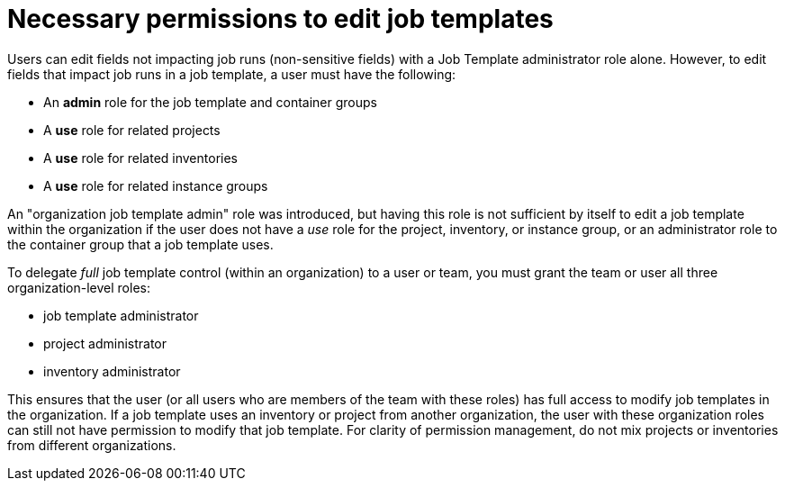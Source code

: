 [id="ref-necessary-permissions-job-templates"]

= Necessary permissions to edit job templates

Users can edit fields not impacting job runs (non-sensitive fields) with a Job Template administrator role alone. 
However, to edit fields that impact job runs in a job template, a user must have the following:

* An *admin* role for the job template and container groups
* A *use* role for related projects
* A *use* role for related inventories
* A *use* role for related instance groups

An "organization job template admin" role was introduced, but having this role is not sufficient by itself to edit a job template within the organization if the user does not have a _use_ role for the project, inventory, or instance group, or an administrator role to the container group that
a job template uses.

To delegate _full_ job template control (within an organization) to a user or team, you must grant the team or user all three organization-level roles:

* job template administrator
* project administrator
* inventory administrator

This ensures that the user (or all users who are members of the team with these roles) has full access to modify job templates in the organization. 
If a job template uses an inventory or project from another organization, the user with these organization roles can still not have permission to modify that job template. 
For clarity of permission management, do not mix projects or inventories from different organizations.
